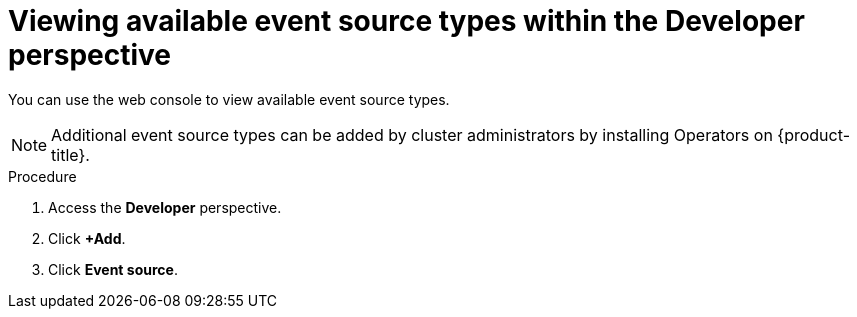 // Module included in the following assemblies:
//
// * serverless/event_sources/serverless-listing-event-sources.adoc

:_content-type: PROCEDURE
[id="serverless-list-source-types-odc_{context}"]
= Viewing available event source types within the Developer perspective

You can use the web console to view available event source types.

[NOTE]
====
Additional event source types can be added by cluster administrators by installing Operators on {product-title}.
====

.Procedure
. Access the *Developer* perspective.
. Click *+Add*.
. Click *Event source*.
